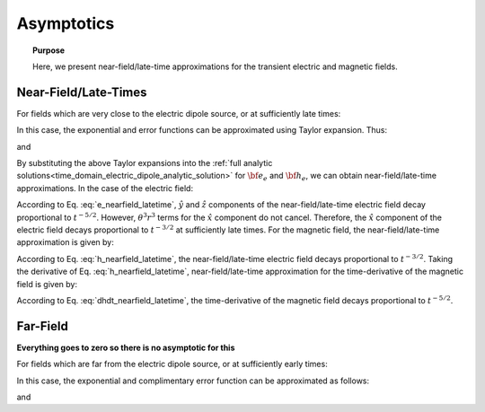.. _time_domain_electric_dipole_asymptotics:

Asymptotics
===========

.. topic:: Purpose

    Here, we present near-field/late-time approximations for the transient electric and magnetic fields.
    
    

Near-Field/Late-Times
---------------------

For fields which are very close to the electric dipole source, or at sufficiently late times:

.. math::
	\theta r = \Bigg ( \frac{\mu \sigma}{4t} \Bigg )^{1/2} r \ll 1
	:label: theta_nearfield_latetime


In this case, the exponential and error functions can be approximated using Taylor expansion. Thus:

.. math::
	e^{-\theta^2 r^2} = 1 - \theta^2 r^2 + \frac{1}{2}\theta^4 r^4 + \; ...
	:label: Taylor_expansion_exp
	
and

.. math::
	\textrm{erf}(\theta r) =  \frac{2}{\sqrt{\pi}} \theta r - \frac{2}{3 \sqrt{\pi}}\theta^3 r^3 + \frac{1}{5\sqrt{\pi}} \theta^5 r^5 + \;...
	:label: erfc_approximation


By substituting the above Taylor expansions into the :ref:`full analytic solutions<time_domain_electric_dipole_analytic_solution>` for :math:`{\bf e_e}` and :math:`{\bf h_e}`, we can obtain near-field/late-time approximations.
In the case of the electric field:

.. math::
	{\bf e_e}(t) \approx \frac{ Ids}{15 \pi^{3/2} \sigma r^3} \Bigg [ 6 \,\theta^5 r^5 \Bigg ( \frac{x^2}{r^2}\hat x + \frac{xy}{r^2}\hat y + \frac{xz}{r^2}\hat z \Bigg )   + \Big ( 10 \,\theta^3 r^3 + 3 \,\theta^5 r^5 \Big ) \hat x \Bigg ]
	:label: e_nearfield_latetime

According to Eq. :eq:`e_nearfield_latetime`, :math:`\hat y` and :math:`\hat z` components of the near-field/late-time electric field decay proportional to :math:`t^{-5/2}`.
However, :math:`\theta^3 r^3` terms for the :math:`\hat x` component do not cancel.
Therefore, the :math:`\hat x` component of the electric field decays proportional to :math:`t^{-3/2}` at sufficiently late times.
For the magnetic field, the near-field/late-time approximation is given by:

.. math::
	{\bf h_e}(t) \approx \frac{\theta^3 Ids}{3\pi^{3/2}} \big (-z \, \hat y + y \, \hat z \big ) 
	:label: h_nearfield_latetime

According to Eq. :eq:`h_nearfield_latetime`, the near-field/late-time electric field decays proportional to :math:`t^{-3/2}`.
Taking the derivative of Eq. :eq:`h_nearfield_latetime`, near-field/late-time approximation for the time-derivative of the magnetic field is given by:

.. math::
	\frac{\partial {\bf h_e}}{\partial t} \approx \frac{2 \theta^5 Ids}{\mu \sigma \pi^{3/2}} \big ( z \, \hat y - y \, \hat  z \big )
	:label: dhdt_nearfield_latetime

According to Eq. :eq:`dhdt_nearfield_latetime`, the time-derivative of the magnetic field decays proportional to :math:`t^{-5/2}`.


Far-Field
---------

**Everything goes to zero so there is no asymptotic for this**



For fields which are far from the electric dipole source, or at sufficiently early times:

.. math::
	\theta r = \Bigg ( \frac{\mu \sigma}{4t} \Bigg )^{1/2} r \gg 1
	:label: theta_farfield

In this case, the exponential and complimentary error function can be approximated as follows:

.. math::
	e^{-\theta^2 r^2} \approx 0
	:label: exp_approximation
	
and

.. math::
	\textrm{erfc}(\theta r) \approx 0
	:label: erfc_approximation_2
















